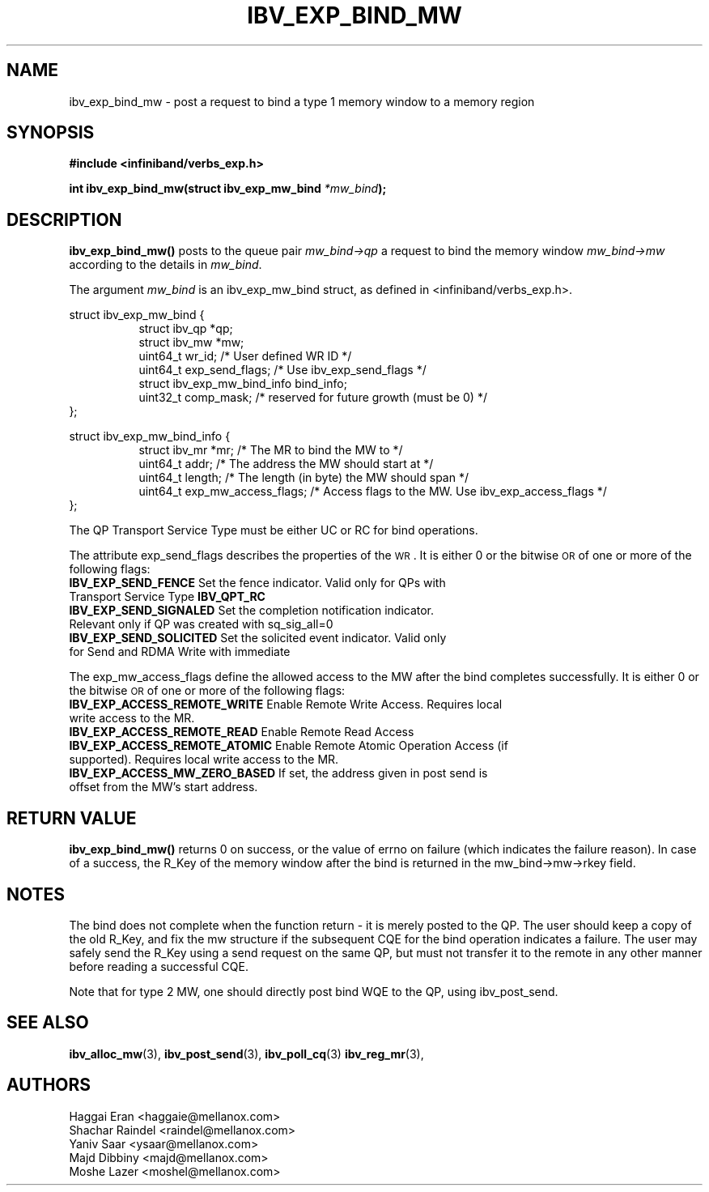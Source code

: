 .\" -*- nroff -*-
.\"
.TH IBV_EXP_BIND_MW 3 2014-04-27 libibverbs "Libibverbs Programmer's Manual"
.SH "NAME"
ibv_exp_bind_mw \- post a request to bind a type 1 memory window to a memory region
.SH "SYNOPSIS"
.nf
.B #include <infiniband/verbs_exp.h>
.sp
.BI "int ibv_exp_bind_mw(struct ibv_exp_mw_bind " "*mw_bind" );
.fi
.SH "DESCRIPTION"
.B ibv_exp_bind_mw()
posts to the queue pair
.I mw_bind->qp
a request to bind the memory window
.I mw_bind->mw
according to the details in
.I mw_bind\fR.
.PP
The argument
.I mw_bind
is an ibv_exp_mw_bind struct, as defined in <infiniband/verbs_exp.h>.
.PP
.nf
struct ibv_exp_mw_bind {
.in +8
struct ibv_qp                    *qp;
struct ibv_mw                    *mw;
uint64_t                         wr_id;          /* User defined WR ID */
uint64_t                         exp_send_flags; /* Use ibv_exp_send_flags */
struct ibv_exp_mw_bind_info      bind_info;
uint32_t                         comp_mask;      /* reserved for future growth (must be 0) */
.in -8
};
.PP
struct ibv_exp_mw_bind_info {
.in +8
struct ibv_mr        *mr;                 /* The MR to bind the MW to */
uint64_t             addr;                /* The address the MW should start at */
uint64_t             length;              /* The length (in byte) the MW should span */
uint64_t             exp_mw_access_flags; /* Access flags to the MW. Use ibv_exp_access_flags */
.in -8
};

.fi
.PP
The QP Transport Service Type must be either UC or RC for bind operations.
.PP
The attribute exp_send_flags describes the properties of the \s-1WR\s0. It is either 0 or the bitwise \s-1OR\s0 of one or more of the following flags:
.PP
.TP
.B IBV_EXP_SEND_FENCE \fR Set the fence indicator.  Valid only for QPs with Transport Service Type \fBIBV_QPT_RC
.TP
.B IBV_EXP_SEND_SIGNALED \fR Set the completion notification indicator.  Relevant only if QP was created with sq_sig_all=0
.TP
.B IBV_EXP_SEND_SOLICITED \fR Set the solicited event indicator.  Valid only for Send and RDMA Write with immediate
.PP
The exp_mw_access_flags define the allowed access to the MW after the bind
completes successfully. It is either 0 or the bitwise \s-1OR\s0 of one
or more of the following flags:
.TP
.B IBV_EXP_ACCESS_REMOTE_WRITE \fR Enable Remote Write Access. Requires local write access to the MR.
.TP
.B IBV_EXP_ACCESS_REMOTE_READ\fR   Enable Remote Read Access
.TP
.B IBV_EXP_ACCESS_REMOTE_ATOMIC\fR Enable Remote Atomic Operation Access (if supported). Requires local write access to the MR.
.TP
.B IBV_EXP_ACCESS_MW_ZERO_BASED\fR If set, the address given in post send is offset from the MW's start address.
.SH "RETURN VALUE"
.B ibv_exp_bind_mw()
returns 0 on success, or the value of errno on failure (which
indicates the failure reason).  In case of a success, the R_Key of the
memory window after the bind is returned in the mw_bind->mw->rkey field.
.SH "NOTES"
The bind does not complete when the function return - it is merely
posted to the QP. The user should keep a copy of the old R_Key, and
fix the mw structure if the subsequent CQE for the bind operation
indicates a failure. The user may safely send the R_Key using a send
request on the same QP, but must not transfer it to the remote in any
other manner before reading a successful CQE.
.PP
Note that for type 2 MW, one should directly post bind WQE to the QP,
using ibv_post_send.
.SH "SEE ALSO"
.BR ibv_alloc_mw (3),
.BR ibv_post_send (3),
.BR ibv_poll_cq (3)
.BR ibv_reg_mr (3),
.SH "AUTHORS"
.TP
Haggai Eran <haggaie@mellanox.com>
.TP
Shachar Raindel <raindel@mellanox.com>
.TP
Yaniv Saar <ysaar@mellanox.com>
.TP
Majd Dibbiny <majd@mellanox.com>
.TP
Moshe Lazer <moshel@mellanox.com>

